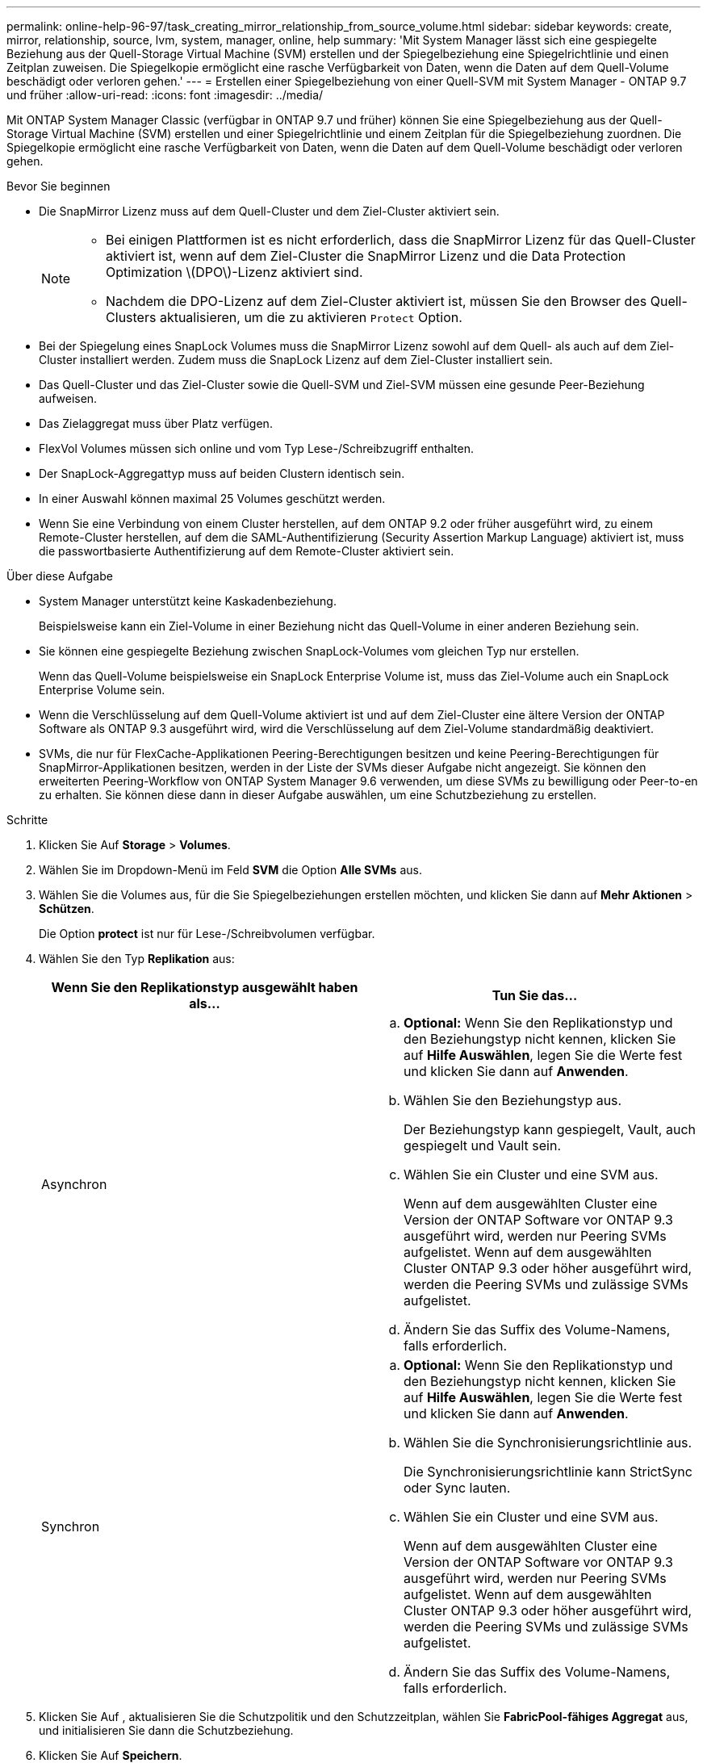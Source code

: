 ---
permalink: online-help-96-97/task_creating_mirror_relationship_from_source_volume.html 
sidebar: sidebar 
keywords: create, mirror, relationship, source, lvm, system, manager, online, help 
summary: 'Mit System Manager lässt sich eine gespiegelte Beziehung aus der Quell-Storage Virtual Machine (SVM) erstellen und der Spiegelbeziehung eine Spiegelrichtlinie und einen Zeitplan zuweisen. Die Spiegelkopie ermöglicht eine rasche Verfügbarkeit von Daten, wenn die Daten auf dem Quell-Volume beschädigt oder verloren gehen.' 
---
= Erstellen einer Spiegelbeziehung von einer Quell-SVM mit System Manager - ONTAP 9.7 und früher
:allow-uri-read: 
:icons: font
:imagesdir: ../media/


[role="lead"]
Mit ONTAP System Manager Classic (verfügbar in ONTAP 9.7 und früher) können Sie eine Spiegelbeziehung aus der Quell-Storage Virtual Machine (SVM) erstellen und einer Spiegelrichtlinie und einem Zeitplan für die Spiegelbeziehung zuordnen. Die Spiegelkopie ermöglicht eine rasche Verfügbarkeit von Daten, wenn die Daten auf dem Quell-Volume beschädigt oder verloren gehen.

.Bevor Sie beginnen
* Die SnapMirror Lizenz muss auf dem Quell-Cluster und dem Ziel-Cluster aktiviert sein.
+
[NOTE]
====
** Bei einigen Plattformen ist es nicht erforderlich, dass die SnapMirror Lizenz für das Quell-Cluster aktiviert ist, wenn auf dem Ziel-Cluster die SnapMirror Lizenz und die Data Protection Optimization \(DPO\)-Lizenz aktiviert sind.
** Nachdem die DPO-Lizenz auf dem Ziel-Cluster aktiviert ist, müssen Sie den Browser des Quell-Clusters aktualisieren, um die zu aktivieren `Protect` Option.


====
* Bei der Spiegelung eines SnapLock Volumes muss die SnapMirror Lizenz sowohl auf dem Quell- als auch auf dem Ziel-Cluster installiert werden. Zudem muss die SnapLock Lizenz auf dem Ziel-Cluster installiert sein.
* Das Quell-Cluster und das Ziel-Cluster sowie die Quell-SVM und Ziel-SVM müssen eine gesunde Peer-Beziehung aufweisen.
* Das Zielaggregat muss über Platz verfügen.
* FlexVol Volumes müssen sich online und vom Typ Lese-/Schreibzugriff enthalten.
* Der SnapLock-Aggregattyp muss auf beiden Clustern identisch sein.
* In einer Auswahl können maximal 25 Volumes geschützt werden.
* Wenn Sie eine Verbindung von einem Cluster herstellen, auf dem ONTAP 9.2 oder früher ausgeführt wird, zu einem Remote-Cluster herstellen, auf dem die SAML-Authentifizierung (Security Assertion Markup Language) aktiviert ist, muss die passwortbasierte Authentifizierung auf dem Remote-Cluster aktiviert sein.


.Über diese Aufgabe
* System Manager unterstützt keine Kaskadenbeziehung.
+
Beispielsweise kann ein Ziel-Volume in einer Beziehung nicht das Quell-Volume in einer anderen Beziehung sein.

* Sie können eine gespiegelte Beziehung zwischen SnapLock-Volumes vom gleichen Typ nur erstellen.
+
Wenn das Quell-Volume beispielsweise ein SnapLock Enterprise Volume ist, muss das Ziel-Volume auch ein SnapLock Enterprise Volume sein.

* Wenn die Verschlüsselung auf dem Quell-Volume aktiviert ist und auf dem Ziel-Cluster eine ältere Version der ONTAP Software als ONTAP 9.3 ausgeführt wird, wird die Verschlüsselung auf dem Ziel-Volume standardmäßig deaktiviert.
* SVMs, die nur für FlexCache-Applikationen Peering-Berechtigungen besitzen und keine Peering-Berechtigungen für SnapMirror-Applikationen besitzen, werden in der Liste der SVMs dieser Aufgabe nicht angezeigt. Sie können den erweiterten Peering-Workflow von ONTAP System Manager 9.6 verwenden, um diese SVMs zu bewilligung oder Peer-to-en zu erhalten. Sie können diese dann in dieser Aufgabe auswählen, um eine Schutzbeziehung zu erstellen.


.Schritte
. Klicken Sie Auf *Storage* > *Volumes*.
. Wählen Sie im Dropdown-Menü im Feld *SVM* die Option *Alle SVMs* aus.
. Wählen Sie die Volumes aus, für die Sie Spiegelbeziehungen erstellen möchten, und klicken Sie dann auf *Mehr Aktionen* > *Schützen*.
+
Die Option *protect* ist nur für Lese-/Schreibvolumen verfügbar.

. Wählen Sie den Typ *Replikation* aus:
+
|===
| Wenn Sie den Replikationstyp ausgewählt haben als... | Tun Sie das... 


 a| 
Asynchron
 a| 
.. *Optional:* Wenn Sie den Replikationstyp und den Beziehungstyp nicht kennen, klicken Sie auf *Hilfe Auswählen*, legen Sie die Werte fest und klicken Sie dann auf *Anwenden*.
.. Wählen Sie den Beziehungstyp aus.
+
Der Beziehungstyp kann gespiegelt, Vault, auch gespiegelt und Vault sein.

.. Wählen Sie ein Cluster und eine SVM aus.
+
Wenn auf dem ausgewählten Cluster eine Version der ONTAP Software vor ONTAP 9.3 ausgeführt wird, werden nur Peering SVMs aufgelistet. Wenn auf dem ausgewählten Cluster ONTAP 9.3 oder höher ausgeführt wird, werden die Peering SVMs und zulässige SVMs aufgelistet.

.. Ändern Sie das Suffix des Volume-Namens, falls erforderlich.




 a| 
Synchron
 a| 
.. *Optional:* Wenn Sie den Replikationstyp und den Beziehungstyp nicht kennen, klicken Sie auf *Hilfe Auswählen*, legen Sie die Werte fest und klicken Sie dann auf *Anwenden*.
.. Wählen Sie die Synchronisierungsrichtlinie aus.
+
Die Synchronisierungsrichtlinie kann StrictSync oder Sync lauten.

.. Wählen Sie ein Cluster und eine SVM aus.
+
Wenn auf dem ausgewählten Cluster eine Version der ONTAP Software vor ONTAP 9.3 ausgeführt wird, werden nur Peering SVMs aufgelistet. Wenn auf dem ausgewählten Cluster ONTAP 9.3 oder höher ausgeführt wird, werden die Peering SVMs und zulässige SVMs aufgelistet.

.. Ändern Sie das Suffix des Volume-Namens, falls erforderlich.


|===
. Klicken Sie Auf *image:../media/nas_bridge_202_icon_settings_olh_96_97.gif[""]*, aktualisieren Sie die Schutzpolitik und den Schutzzeitplan, wählen Sie *FabricPool-fähiges Aggregat* aus, und initialisieren Sie dann die Schutzbeziehung.
. Klicken Sie Auf *Speichern*.


Ein neues Zielvolume vom Typ _dp_ wird mit den folgenden Standardeinstellungen erstellt:

* Autogrow ist aktiviert.
* Die Komprimierung ist deaktiviert.
* Das Sprachattribut ist auf das Sprachattribut des Quellvolumens eingestellt.


Wenn sich das Ziel-FlexVol-Volume auf einer anderen SVM als das Quell-FlexVol-Volume befindet, wird zwischen den beiden SVMs eine Peer-Beziehung erstellt, falls die Beziehung nicht bereits vorhanden ist.

Zwischen dem Quell-Volume und dem Ziel-Volume wird eine Mirror-Beziehung erstellt. Die Basis-Snapshot-Kopie wird an das Ziel-Volume übertragen, wenn Sie sich für die Initialisierung der Beziehung entschieden haben.

*Verwandte Informationen*

xref:reference_protection_window.adoc[Sicherungsfenster]
